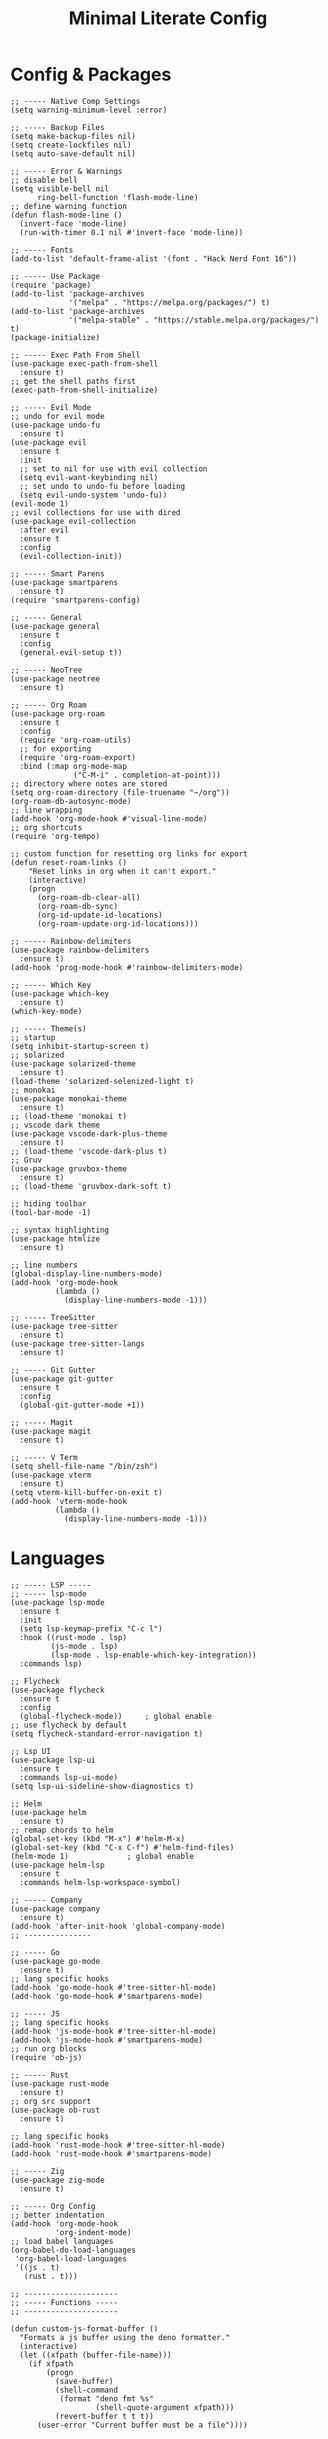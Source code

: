 #+TITLE: Minimal Literate Config

* Config & Packages 
#+begin_src elisp
  ;; ----- Native Comp Settings
  (setq warning-minimum-level :error)

  ;; ----- Backup Files
  (setq make-backup-files nil)
  (setq create-lockfiles nil)
  (setq auto-save-default nil)

  ;; ----- Error & Warnings
  ;; disable bell
  (setq visible-bell nil
        ring-bell-function 'flash-mode-line)
  ;; define warning function
  (defun flash-mode-line ()
    (invert-face 'mode-line)
    (run-with-timer 0.1 nil #'invert-face 'mode-line))

  ;; ----- Fonts
  (add-to-list 'default-frame-alist '(font . "Hack Nerd Font 16"))

  ;; ----- Use Package 
  (require 'package)
  (add-to-list 'package-archives
               '("melpa" . "https://melpa.org/packages/") t)
  (add-to-list 'package-archives
               '("melpa-stable" . "https://stable.melpa.org/packages/") t)
  (package-initialize)

  ;; ----- Exec Path From Shell 
  (use-package exec-path-from-shell 
    :ensure t)
  ;; get the shell paths first
  (exec-path-from-shell-initialize)

  ;; ----- Evil Mode
  ;; undo for evil mode
  (use-package undo-fu 
    :ensure t) 
  (use-package evil 
    :ensure t
    :init
    ;; set to nil for use with evil collection
    (setq evil-want-keybinding nil)
    ;; set undo to undo-fu before loading
    (setq evil-undo-system 'undo-fu))
  (evil-mode 1)
  ;; evil collections for use with dired
  (use-package evil-collection
    :after evil
    :ensure t
    :config
    (evil-collection-init))

  ;; ----- Smart Parens
  (use-package smartparens
    :ensure t)
  (require 'smartparens-config)

  ;; ----- General
  (use-package general 
    :ensure t
    :config
    (general-evil-setup t))

  ;; ----- NeoTree
  (use-package neotree
    :ensure t)

  ;; ----- Org Roam
  (use-package org-roam
    :ensure t
    :config
    (require 'org-roam-utils)
    ;; for exporting
    (require 'org-roam-export)
    :bind (:map org-mode-map
                ("C-M-i" . completion-at-point)))
  ;; directory where notes are stored
  (setq org-roam-directory (file-truename "~/org"))
  (org-roam-db-autosync-mode)
  ;; line wrapping
  (add-hook 'org-mode-hook #'visual-line-mode)
  ;; org shortcuts
  (require 'org-tempo)

  ;; custom function for resetting org links for export
  (defun reset-roam-links ()
      "Reset links in org when it can't export."
      (interactive)
      (progn
        (org-roam-db-clear-all)
        (org-roam-db-sync)
        (org-id-update-id-locations)
        (org-roam-update-org-id-locations)))

  ;; ----- Rainbow-delimiters
  (use-package rainbow-delimiters
    :ensure t)
  (add-hook 'prog-mode-hook #'rainbow-delimiters-mode)

  ;; ----- Which Key
  (use-package which-key 
    :ensure t)
  (which-key-mode)

  ;; ----- Theme(s)
  ;; startup
  (setq inhibit-startup-screen t)
  ;; solarized
  (use-package solarized-theme
    :ensure t)
  (load-theme 'solarized-selenized-light t)
  ;; monokai
  (use-package monokai-theme
    :ensure t)
  ;; (load-theme 'monokai t)
  ;; vscode dark theme
  (use-package vscode-dark-plus-theme 
    :ensure t)
  ;; (load-theme 'vscode-dark-plus t)
  ;; Gruv
  (use-package gruvbox-theme
    :ensure t)
  ;; (load-theme 'gruvbox-dark-soft t)

  ;; hiding toolbar
  (tool-bar-mode -1)

  ;; syntax highlighting
  (use-package htmlize
    :ensure t)

  ;; line numbers
  (global-display-line-numbers-mode)
  (add-hook 'org-mode-hook
            (lambda ()
              (display-line-numbers-mode -1)))

  ;; ----- TreeSitter
  (use-package tree-sitter
    :ensure t)
  (use-package tree-sitter-langs
    :ensure t)

  ;; ----- Git Gutter
  (use-package git-gutter
    :ensure t
    :config
    (global-git-gutter-mode +1))

  ;; ----- Magit
  (use-package magit
    :ensure t)

  ;; ----- V Term
  (setq shell-file-name "/bin/zsh")
  (use-package vterm 
    :ensure t)
  (setq vterm-kill-buffer-on-exit t)
  (add-hook 'vterm-mode-hook
            (lambda ()
              (display-line-numbers-mode -1)))
#+end_src
* Languages
#+begin_src elisp
  ;; ----- LSP -----
  ;; ----- lsp-mode
  (use-package lsp-mode
    :ensure t
    :init
    (setq lsp-keymap-prefix "C-c l")
    :hook ((rust-mode . lsp)
           (js-mode . lsp)
           (lsp-mode . lsp-enable-which-key-integration))
    :commands lsp)

  ;; Flycheck
  (use-package flycheck
    :ensure t
    :config
    (global-flycheck-mode))		; global enable
  ;; use flycheck by default
  (setq flycheck-standard-error-navigation t)

  ;; Lsp UI
  (use-package lsp-ui
    :ensure t
    :commands lsp-ui-mode)
  (setq lsp-ui-sideline-show-diagnostics t)

  ;; Helm
  (use-package helm
    :ensure t)
  ;; remap chords to helm
  (global-set-key (kbd "M-x") #'helm-M-x)
  (global-set-key (kbd "C-x C-f") #'helm-find-files)
  (helm-mode 1)				; global enable
  (use-package helm-lsp
    :ensure t
    :commands helm-lsp-workspace-symbol)

  ;; ----- Company
  (use-package company
    :ensure t)
  (add-hook 'after-init-hook 'global-company-mode)
  ;; ---------------

  ;; ----- Go
  (use-package go-mode
    :ensure t)
  ;; lang specific hooks
  (add-hook 'go-mode-hook #'tree-sitter-hl-mode)
  (add-hook 'go-mode-hook #'smartparens-mode)

  ;; ----- JS
  ;; lang specific hooks
  (add-hook 'js-mode-hook #'tree-sitter-hl-mode)
  (add-hook 'js-mode-hook #'smartparens-mode)
  ;; run org blocks
  (require 'ob-js)

  ;; ----- Rust
  (use-package rust-mode
    :ensure t)
  ;; org src support
  (use-package ob-rust
    :ensure t)

  ;; lang specific hooks
  (add-hook 'rust-mode-hook #'tree-sitter-hl-mode)
  (add-hook 'rust-mode-hook #'smartparens-mode)

  ;; ----- Zig
  (use-package zig-mode
    :ensure t)

  ;; ----- Org Config
  ;; better indentation
  (add-hook 'org-mode-hook
            'org-indent-mode)
  ;; load babel languages
  (org-babel-do-load-languages
   'org-babel-load-languages
   '((js . t)
     (rust . t)))

  ;; ---------------------
  ;; ----- Functions -----
  ;; ---------------------

  (defun custom-js-format-buffer ()
    "Formats a js buffer using the deno formatter."
    (interactive)
    (let ((xfpath (buffer-file-name)))
      (if xfpath
          (progn
            (save-buffer)
            (shell-command
             (format "deno fmt %s"
                     (shell-quote-argument xfpath)))
            (revert-buffer t t t))
        (user-error "Current buffer must be a file"))))
#+end_src
* Keybindings
#+begin_src elisp
  ;; ----- All Modes 
  (general-define-key
   :states 'normal
   :prefix "SPC"
   ;; buffer management
   "b s" '(switch-to-buffer :which-key "switch to buffer")
   "b k" '(kill-buffer-and-window :which-key "kill buffer and window")
   "b K" '(kill-some-buffers :which-key "kill some buffers")
   ;; compiling
   "c c" '(compile :which-key "compile")
   ;; Helm 
   "." '(helm-find-files :which-key "helm-find-files")
   ;; Neotree
   "n" '(neotree-toggle :which-key "neotree toggle")
   ;; Org Roam
   "r f" '(org-roam-node-find :which-key "org roam node find"))

  ;; ----- Evil Bindings
  ;; Yanking to end of line
  (general-define-key
   :states 'normal
   "Y" (kbd "y$"))

  ;; ----- Center Searching 
  ;; search next
  (defun search-next-center-evil ()
    (interactive)
      (evil-search-next)
      (evil-scroll-line-to-center
        (line-number-at-pos (point))))
  ;; search previous 
  (defun search-prev-center-evil () 
    (interactive)
      (evil-search-previous)
      (evil-scroll-line-to-center
        (line-number-at-pos (point))))
  ;; remap
  (general-define-key
   :states 'normal
   "n" 'search-next-center-evil)
  (general-define-key
   :states 'normal
   "N" 'search-prev-center-evil)
  ;; ---------------------- 

  ;; ----- LSP
  ;; nvim like bindings
  (general-define-key
   :states 'normal
   :keymaps 'lsp-ui-mode-map
   ;; hover
   "K" '(lsp-ui-doc-show :which-key "lsp ui doc show")
   ;; finding def / references
   "gd" '(lsp-ui-peek-find-definitions :which-key "lsp ui peak find definitions")
   "gr" '(lsp-ui-peek-find-references :which-key "lsp ui peak find references"))
  ;; formatting 
  (general-define-key
   :states '(normal visual)
   :keymaps 'lsp-mode-map
   :prefix "SPC"
   "f b" '(lsp-format-buffer :which-key "lsp format buffer")
   "f r" '(lsp-format-region :which-key "lsp format region"))

  ;; ----- Neotree
  ;; evil bindings
  (evil-define-key 'normal neotree-mode-map (kbd "TAB") 'neotree-enter)
  (evil-define-key 'normal neotree-mode-map (kbd "SPC") 'neotree-quick-look)
  (evil-define-key 'normal neotree-mode-map (kbd "q") 'neotree-hide)
  (evil-define-key 'normal neotree-mode-map (kbd "RET") 'neotree-enter)
  (evil-define-key 'normal neotree-mode-map (kbd "g") 'neotree-refresh)
  (evil-define-key 'normal neotree-mode-map (kbd "n") 'neotree-next-line)
  (evil-define-key 'normal neotree-mode-map (kbd "p") 'neotree-previous-line)
  (evil-define-key 'normal neotree-mode-map (kbd "A") 'neotree-stretch-toggle)
  (evil-define-key 'normal neotree-mode-map (kbd "H") 'neotree-hidden-file-toggle)

  ;; ----- JS  
  (general-define-key
   :states 'normal
   :keymaps 'js-mode-map
   :prefix "TAB"
   "f" '(custom-js-format-buffer :which-key "custom-js-format-buffer"))

  ;; ----- Org Roam
  (general-define-key
   :states 'normal
   :keymaps 'org-mode-map
   :prefix "SPC"
   "r i" '(org-roam-node-insert :which-key "org roam node insert")
   "r b" '(org-roam-buffer-toggle :which-key "org roam buffer toggle"))

  ;; ----- Smartparens
  ;; ()
  (sp-pair "(" ")" :wrap "C-(")
  ;; {}
  (sp-pair "{" "}" :wrap "C-{")
  ;; []
  (sp-pair "[" "]" :wrap "M-[")

  ;; ----- V Term
  (general-define-key
   :states 'normal
   :prefix "SPC"
   "v" '(vterm-other-window :which-key "vterm-other-window"))
#+end_src
